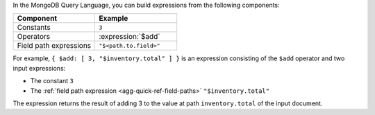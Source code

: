 In the MongoDB Query Language, you can build expressions from the
following components:

.. list-table::
   :header-rows: 1
   :widths: 10 10

   * - Component
     - Example
   * - Constants
     - ``3``
   * - Operators
     - :expression:`$add`
   * - Field path expressions
     - ``"$<path.to.field>"``

For example, ``{ $add: [ 3, "$inventory.total" ] }`` is an expression
consisting of the ``$add`` operator and two input expressions:

- The constant ``3``
- The :ref:`field path expression <agg-quick-ref-field-paths>`
  ``"$inventory.total"``

The expression returns the result of adding 3 to the value at path
``inventory.total`` of the input document.

